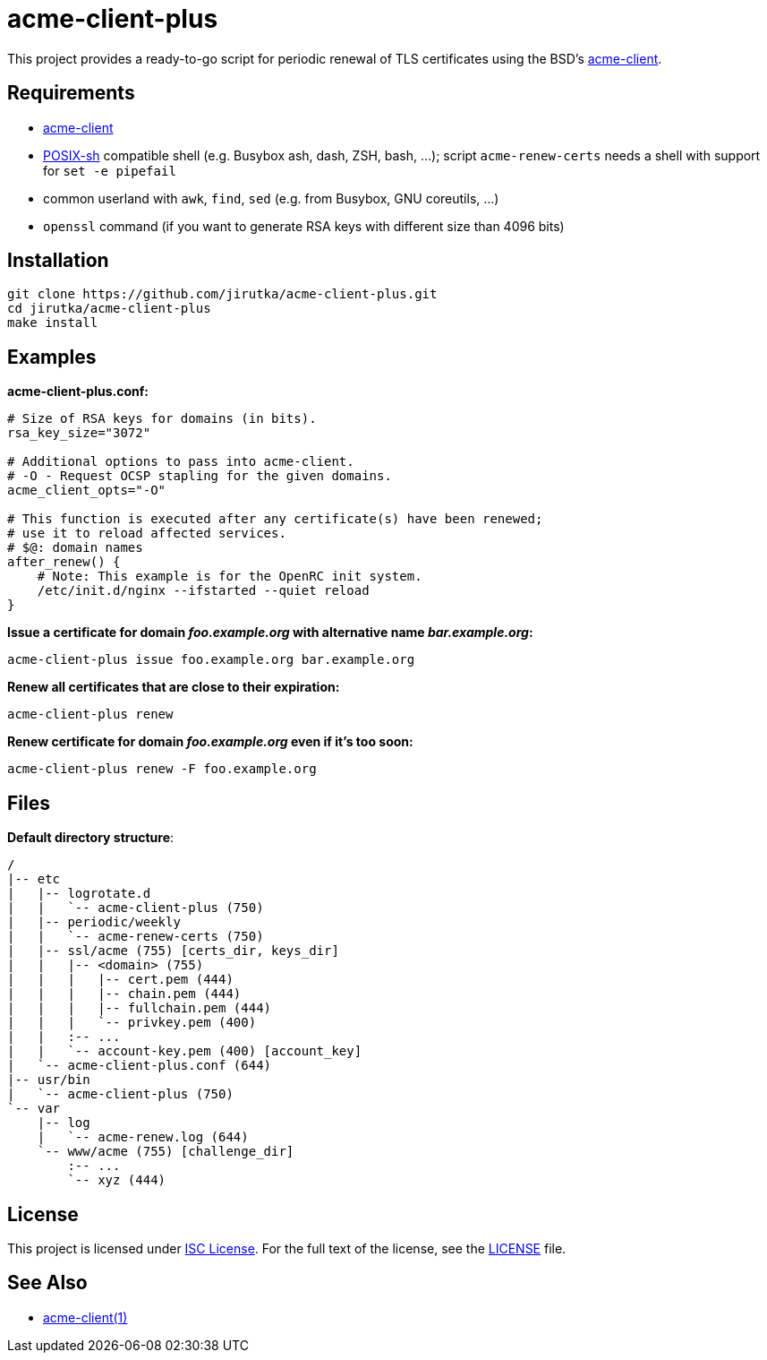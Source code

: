 = acme-client-plus
:gh-name: jirutka/acme-client-plus

This project provides a ready-to-go script for periodic renewal of TLS certificates using the BSD’s https://kristaps.bsd.lv/acme-client[acme-client].


== Requirements

* https://kristaps.bsd.lv/acme-client[acme-client]
* http://pubs.opengroup.org/onlinepubs/9699919799/utilities/V3_chap02.html[POSIX-sh] compatible shell (e.g. Busybox ash, dash, ZSH, bash, …); script `acme-renew-certs` needs a shell with support for `set -e pipefail`
* common userland with `awk`, `find`, `sed` (e.g. from Busybox, GNU coreutils, …)
* `openssl` command (if you want to generate RSA keys with different size than 4096 bits)


== Installation

[source, sh, subs="+attributes"]
git clone https://github.com/{gh-name}.git
cd {gh-name}
make install


== Examples

.*acme-client-plus.conf:*
[source, sh]
----
# Size of RSA keys for domains (in bits).
rsa_key_size="3072"

# Additional options to pass into acme-client.
# -O - Request OCSP stapling for the given domains.
acme_client_opts="-O"

# This function is executed after any certificate(s) have been renewed;
# use it to reload affected services.
# $@: domain names
after_renew() {
    # Note: This example is for the OpenRC init system.
    /etc/init.d/nginx --ifstarted --quiet reload
}
----

.*Issue a certificate for domain _foo.example.org_ with alternative name _bar.example.org_:*
[source, sh]
acme-client-plus issue foo.example.org bar.example.org

.*Renew all certificates that are close to their expiration:*
[source, sh]
acme-client-plus renew

.*Renew certificate for domain _foo.example.org_ even if it's too soon:*
[source, sh]
acme-client-plus renew -F foo.example.org


== Files

.*Default directory structure*:
----
/
|-- etc
|   |-- logrotate.d
|   |   `-- acme-client-plus (750)
|   |-- periodic/weekly
|   |   `-- acme-renew-certs (750)
|   |-- ssl/acme (755) [certs_dir, keys_dir]
|   |   |-- <domain> (755)
|   |   |   |-- cert.pem (444)
|   |   |   |-- chain.pem (444)
|   |   |   |-- fullchain.pem (444)
|   |   |   `-- privkey.pem (400)
|   |   :-- ...
|   |   `-- account-key.pem (400) [account_key]
|   `-- acme-client-plus.conf (644)
|-- usr/bin
|   `-- acme-client-plus (750)
`-- var
    |-- log
    |   `-- acme-renew.log (644)
    `-- www/acme (755) [challenge_dir]
        :-- ...
        `-- xyz (444)
----


== License

This project is licensed under http://opensource.org/licenses/ISC/[ISC License].
For the full text of the license, see the link:LICENSE[LICENSE] file.


== See Also

* https://kristaps.bsd.lv/acme-client/acme-client.1.html[acme-client(1)]
